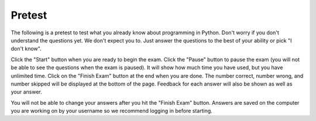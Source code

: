 .. qnum::
   :prefix: 1-2-
   :start: 1
   
Pretest
-------------------------------------

The following is a pretest to test what you already know about programming in Python. Don't worry if you don't understand the questions yet.  We don't expect you to.  Just answer the questions to the best of your ability or pick "I don't know". 

Click the "Start" button when you are ready to begin the exam.  Click the "Pause" button to pause the exam (you will not be able to see the questions when the exam is paused).  It will show how much time you have used, but you have unlimited time.  Click on the "Finish Exam" button at the end when you are done.  The number correct, number wrong, and number skipped will be displayed at the bottom of the page.  Feedback for each answer will also be shown as well as your answer.

You will not be able to change your answers after you hit the "Finish Exam" button.  Answers are saved on the computer you are working on by your username so we recommend logging in before starting.

.. timed:: preTest
    
    .. mchoice:: pre_1
       :answer_a: x = 7, y = 5, z = 0
       :answer_b: x = 5, y = 7, z = 7
       :answer_c: x = 5, y = 7, z = 0
       :answer_d: x = 5, y = 5, z = 7
       :answer_e: I don't know
       :correct: b
       :feedback_a: Those are the original values, but they change.
       :feedback_b: x is set to 7 but changed to the value of y which is 5.  y is set to 5 originally, but is changed to the value of z but after z has been set to the value of x which is 7.  z was set to 0 originally but changes to the the value of x which is 7.
       :feedback_c: This would be true if setting y to z reset z to 0, but that is not what happens.
       :feedback_d: y was set to 5 originally, but the value was changed.
       :feedback_e: That is okay.  We do not expect you to know this.

       What will be the values in x, y, and z after the following lines of code execute?

       ::
       
          x = 7;
          y = 5;
          z = 0;
          z = x;
          x = y;
          y = z;
         
           
    .. mchoice:: pre_2
       :answer_a: Mere morals cannot divide by zero.
       :answer_b: 1000 / 4
       :answer_c: 250.0
       :answer_d: Mere mortals cannot divide by zero. 250.
       :answer_e: I don’t know
       :correct: c
       :feedback_a: The sentence prints only if denominator is equal to 0, but it is not.  
       :feedback_b: It will print the result of the division.
       :feedback_c: It only prints the result of dividing 1000 by 4 which is 250.0.  
       :feedback_d: The sentence prints only if denominator is equal to 0, but it is not. 
       :feedback_e: That is okay.  We do not expect you to know this.

       What is the output from the program below?
       
       ::

          denominator = 4
          if denominator == 0:
              print ("Mere mortals cannot divide by zero.")
          else:
              print (1000 / denominator)
           
    .. mchoice:: pre_3
       :answer_a: Normal
       :answer_b: Hypertensive Crisis
       :answer_c: High Blood Pressure A
       :answer_d: Prehypertension
       :answer_e: I don’t know
       :correct: c
       :feedback_a: This will only print when both check_systolic and check_diastolic return 0 which is when check_systolic is passed a number less than 120 and check_diastolic is passed a number less than 80.
       :feedback_b: This will only print when either check_systolic or check_diastolic return 3 which is when check_systolic is passed a number greater or equal to 180 and check_diastolic is passed a number greater than or equal to 110.
       :feedback_c: This will print when check_systolic was 1 and check_diastolic was greater than 1 (but not 3).  
       :feedback_d: This will print when check_systolic was 1 and check_diastolic was less than or equal to 1.  
       :feedback_e: That is okay.  We do not expect you to know this.

       What is the output from the program below?
       
       ::

          def check_systolic(num1):
              if num1 < 120:
                  return 0
              elif num1 < 140:
                  return 1
              elif num1 < 180:
                  return 2
              else:
                  return 3

          def check_diastolic(num2):
              if num2 < 80:
                  return 0
              elif num2 < 90:
                  return 1
              elif num2 < 110:
                  return 2
              else:
                  return 3

          syst = 135
          dias = 100
          if check_systolic(syst) == 0 and check_diastolic(dias) == 0:
              print ("Normal")
          elif check_systolic(syst) == 3 or check_diastolic(dias) == 3:
              print ("Hypertensive Crisis")
          elif check_systolic(syst) == 1:
              if check_diastolic(dias) > 1:
                  print ("High Blood Pressure A")
              else:   
                  print ("Prehypertension")

           
    .. mchoice:: pre_4
       :answer_a: 10        [3, 1, -2]          -1
       :answer_b: 6          [3, 1, -2]          2
       :answer_c: 6          [3, 1, -2]         -1
       :answer_d: 6          [3, 1, -2]         -2
       :answer_e: I don’t know
       :correct: c
       :feedback_a: This would print 10 first if lists started at index 0, but they start at index 1.
       :feedback_b: Remember that lists start at index 0.
       :feedback_c: Lists start at index 0.  You can modify the value at an index.  
       :feedback_d: Notice that second[2] is incremented.
       :feedback_e: That is okay.  We do not expect you to know this.

       What is the output from the program below?
       
       ::
 
          first = [10,5,10,6]
          print (first[3])
          second = [3,1,-2]
          print (second)
          second[2] = second[2] + 1
          print (second[2])
           
    .. mchoice:: pre_5
       :answer_a: [-5, 5, 0]  [3, 1, 3, 5]
       :answer_b: [10, 5, 0]  [3, 1, 3, 100]
       :answer_c: [10, -5, 0]  [3, 1, 3, 5]
       :answer_d: [10, -5, 0]  [3, 1, 3, 100]
       :answer_e: I don’t know
       :correct: d
       :feedback_a: The first value in first doesn't change.  first[1] refers to the second item in the list.
       :feedback_b: The second item (the one at index 1) is the first list is changed to -5.  
       :feedback_c: The last item in the second list is changed to 100.  
       :feedback_d: The second item (the one at index 1) is the first list is changed to -5.  The last item in the second list is changed to 100. 
       :feedback_e: That is okay.  We do not expect you to know this.

       What is the output from the program below?  
       
       ::

          first = [10,5,0]
          first[1] = -5
          value = first[2]
          print (first)
          second = [3,1,3,value]
          second[3] = 100
          print (second)
          
    .. mchoice:: pre_6
       :answer_a: It will print "Hello Roger" 
       :answer_b: It will print "Hello name"
       :answer_c: It will print "Good-bye Roger"
       :answer_d: It will print hello + " " + name
       :answer_e: I don’t know
       :correct: c
       :feedback_a: It prints the value of hello which is "Good-bye".
       :feedback_b: It prints the value of hello which is "Good-bye".
       :feedback_c: It prints the value of hello which is "Good-bye" and the value of name which is "Roger" with a space between.
       :feedback_d: It prints the value of the variables.  
       :feedback_e: That is okay.  We do not expect you to know this.

       Given the following code segment, which of the following statements is true?
       
       ::

          hello = "Good-bye"
          roger = "name"
          name = "Roger"
          greeting = hello+" "+name
          print (greeting)
          
    .. mchoice:: pre_7
       :answer_a: The printed result will be even and will have a decimal point.
       :answer_b: The printed result will be odd and will have a decimal point.
       :answer_c: The printed result will be even and will not have a decimal point.
       :answer_d: The printed result will be odd and will not have a decimal point.
       :answer_e: I don’t know
       :correct: c
       :feedback_a: Adding up an even number of odd numbers results in an even sum, but there won't be a decimal point.
       :feedback_b: Adding up an even number of odd numbers results in an even sum.
       :feedback_c: Adding up an even number of odd numbers results in an even sum and there won't be a decimal point.
       :feedback_d: Adding up an even number of odd numbers results in an even sum.
       :feedback_e: That is okay.  We do not expect you to know this.

       Given the following code segment, which of the following is true?
       
       ::

          sum = 0 # Start out with nothing
          thingsToAdd = [1,3,7,19,21,131]
          for number in thingsToAdd:
              sum = sum + number
          print (sum)
          
    .. mchoice:: pre_8
       :answer_a: The printed result will be even and will have a decimal point.
       :answer_b: The printed result will be odd and will have a decimal point.
       :answer_c: The printed result will be even and will not have a decimal point.
       :answer_d: The printed result will be odd and will not have a decimal point.
       :answer_e: I don’t know
       :correct: d
       :feedback_a: Adding up an odd number of odd numbers results in an odd sum.  
       :feedback_b: Adding up an odd number of odd numbers results in an odd sum. But, another answer is also true.
       :feedback_c: This would be true if any of the numbers being added had a decimal point.
       :feedback_d: Since none of the numbers have a decimal point in them the answer will not have a decimal point. But, another answer is also true.
       :feedback_e: That is okay.  We do not expect you to know this.

       Given the following code segment, which of the following is true?
       
       ::
       
          counter = 1
          sum = 0
          while counter <= 10:
              sum = sum + counter
              counter = counter + 2
          print (sum)
          
    .. mchoice:: pre_9
       :answer_a: The printed result will only contain vowels.
       :answer_b: The printed result will only contain consonants.
       :answer_c: It will print the empty string.
       :answer_d: The printed result will include "y"
       :answer_e: I don't know
       :correct: a
       :feedback_a: This only adds the letter if it is a vowel.
       :feedback_b: This only adds the letter if it is a vowel.
       :feedback_c: No, it will add vowels to newString and print that.
       :feedback_d: The letter must be in "aeiou" to be added to newString.
       :feedback_e: That is okay.  We do not expect you to know this.

       Given the following code segment, which of the statements below is true?
       
       ::

          newString = ""
          phrase = "Rubber baby buggy bumpers."
          for letter in phrase:
              if letter in "aeiou":
                  newString = newString + letter
          print (newString)
          
    .. mchoice:: pre_10
       :answer_a: The turtle in this example draws a pentagram.
       :answer_b: The turtle draws four lines of length 5, 11, 16, and 21
       :answer_c: The turtle draws a square.
       :answer_d: This code will generate an error.
       :answer_e: I don’t know
       :correct: c
       :feedback_a: It loops 4 times, how can that be a pentagram?
       :feedback_b: It always moves forward by 100.
       :feedback_c: It draws a square with a side length of 100.
       :feedback_d: No error will be generated.
       :feedback_e: That is okay.  We do not expect you to know this.

       Given the following code segment, which of the statements below is true?
       
       ::

          from turtle import * 
          space = Screen() 
          alisha = Turtle() 
          alisha.setheading(90) 
          for sides in [5,11,16,21]: 
              alisha.forward(100) 
              alisha.right(90)
              
    .. mchoice:: pre_11
       :answer_a: 29
       :answer_b: 182
       :answer_c: 153
       :answer_d: 181
       :answer_e: I don't know
       :correct: c
       :feedback_a: This adds up every other number starting with the one at index 1 (second in list).
       :feedback_b: This adds up every other number starting with the one at index 1 (second in list).
       :feedback_c: This adds up every other number starting with the one at index 1 (second in list).
       :feedback_d: This adds up every other number starting with the one at index 1 (second in list).
       :feedback_e: That is okay.  We do not expect you to know this.

       Given the following code segment, what will be printed?
       
       ::

          sum = 0 # Start out with nothing
          thingsToAdd = [1,3,7,19,21,131]
          for number in range(1,len(thingsToAdd),2):
              sum = sum + thingsToAdd[number]
          print(sum)
          
    .. mchoice:: pre_12
       :answer_a: a = 11 and b = 2
       :answer_b: a = 12 and b = 1
       :answer_c: a = 3 and b = 11
       :answer_d: a = 8 and b = 5
       :answer_e: a = 5 and b = 8
       :correct: e
       :feedback_a: This would be true if it was range(1,3).
       :feedback_b: This would be true if it was range(1,5).  Remember that range doesn't include the second value.
       :feedback_c: Not quite.  Check your tracing.
       :feedback_d: Not quite.  Check your tracing.  
       :feedback_e: Good job tracing this! 

       What do ``a`` and ``b`` equal after the following code executes?
       ::

           a = 10
           b = 3
           t = 0
           for i in range(1,4):
               t = a;
               a = i + b;
               b = t - i;
              
    .. mchoice:: pre_13
       :answer_a: A block letter Z
       :answer_b: A rectangle
       :answer_c: A triangle
       :answer_d: A block letter C
       :correct: d
       :feedback_a: The angles would have to be more than 90 for this.
       :feedback_b: There would need to be 4 sides for a rectangle (4 forward).
       :feedback_c: The angles would need to be different for a triangle.
       :feedback_d: It draws a block letter C to the left.

       What does the following code draw? 
       
       ::

          number = 0 
          from turtle import *    # use the turtle library
          space = Screen()        # create a turtle space
          alex = Turtle()         # create a turtle named alex
          alex.left(180)          # turn alex by 180 degrees
          alex.forward(75)        # move forward by 75 units
          alex.left(90)           # turn left 90 degrees
          alex.forward(100)       # more forward by 100 units
          alex.left(90)           # turn left 90 degrees
          alex.forward(75)        # move forward by 75 units
              
    .. mchoice:: pre_14
       :answer_a: 1
       :answer_b: 2
       :answer_c: 3
       :answer_d: 4
       :correct: c
       :feedback_a: This would be true if the print was outside of the loop, but it is in the loop.
       :feedback_b: This would be true if it was range(1,3)
       :feedback_c: The range(1,4) returns a list with the values 1, 2, and 3.  So this will print hello 3 times.
       :feedback_d: This would be true if it was range(1,5).  Remember that it includes the first value and ends before the second value.

       When the following code is run, how many times is hello printed?
       
       ::
       
          helloArray = range(1,4) 
          for x in helloArray: 
              print ("hello")
              
    .. mchoice:: pre_15
       :answer_a: 4
       :answer_b: 0
       :answer_c: 7
       :answer_d: 16
       :correct: d
       :feedback_a: This would be true if it was sum = sum + 1
       :feedback_b: This would be true if sum never changed, but each time through the loop number is added to the current sum.
       :feedback_c: This would be true if it printed the number.
       :feedback_d: This adds up the numbers in values and prints the sum.

       What will be printed by the following code when it executes?
   
       ::
       
          sum = 0                                                  
          values = [1,3,5,7]
          for number in values:
              sum = sum + number
          print (sum)
              


       
      

   
